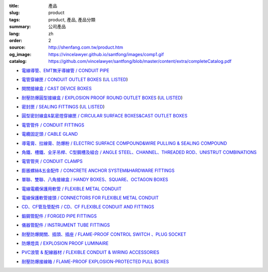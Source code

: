 :title: 產品
:slug: product
:tags: product, 產品, 產品分類
:summary: 公司產品
:lang: zh
:order: 2
:source: http://shenfang.com.tw/product.htm
:og_image: https://vincelawyer.github.io/santfong/images/comp1.gif
:catalog: https://github.com/vincelawyer/santfong/blob/master/content/extra/completeCatalog.pdf


- `電線導管、EMT無牙導線管 / CONDUIT PIPE <{filename}product/conduit-pipe/list.rst>`_

  .. image:: {filename}/images/01/images/tieguan.jpg
     :name: http://shenfang.com.tw/01/images/鐵管.JPG
     :alt: product
     :class: product-image-thumbnail


- `電管穿線匣 / CONDUIT OUTLET BOXES <{filename}product/conduit-outlet-boxes/list.rst>`_
  (`UL LISTED`_)

  .. image:: {filename}/images/02/images/lb.gif
     :name: http://shenfang.com.tw/02/images/LB.gif
     :alt: product
     :class: product-image-thumbnail

  .. image:: {filename}/images/02/images/t.gif
     :name: http://shenfang.com.tw/02/images/T.gif
     :alt: product
     :class: product-image-thumbnail

- `開關接線盒 / CAST DEVICE BOXES <{filename}product/cast-device-boxes/list.rst>`_

  .. image:: {filename}/images/03/images/fb.gif
     :name: http://shenfang.com.tw/03/images/FB.gif
     :alt: product
     :class: product-image-thumbnail

  .. image:: {filename}/images/03/images/fct.gif
     :name: http://shenfang.com.tw/03/images/FCT.gif
     :alt: product
     :class: product-image-thumbnail

- `耐壓防爆圓型接線盒 / EXPLOSION PROOF ROUND OUTLET BOXES <{filename}product/explosion-proof-round-outlet-boxes/list.rst>`_
  (`UL LISTED`_)

  .. image:: {filename}/images/04/images/gc.gif
     :name: http://shenfang.com.tw/04/images/GC.gif
     :alt: product
     :class: product-image-thumbnail

  .. image:: {filename}/images/04/images/gt.gif
     :name: http://shenfang.com.tw/04/images/GT.gif
     :alt: product
     :class: product-image-thumbnail

- `密封匣 / SEALING FITTINGS <{filename}product/sealing-fittings/list.rst>`_
  (`UL LISTED`_)

  .. image:: {filename}/images/06/images/eys.jpg
     :name: http://shenfang.com.tw/06/images/EYS.jpg
     :alt: product
     :class: product-image-thumbnail

  .. image:: {filename}/images/06/images/eyd.jpg
     :name: http://shenfang.com.tw/06/images/EYD.jpg
     :alt: product
     :class: product-image-thumbnail

- `圓型密封線盒&氣密燈穿線匣 / CIRCULAR SURFACE BOXES&CAST OUTLET BOXES <{filename}product/circular-surface-boxes-cast-outlet-boxes/list.rst>`_

  .. image:: {filename}/images/05/images/wgc.gif
     :name: http://shenfang.com.tw/05/images/WGC.gif
     :alt: product
     :class: product-image-thumbnail

  .. image:: {filename}/images/05/images/gh.gif
     :name: http://shenfang.com.tw/05/images/GH.gif
     :alt: product
     :class: product-image-thumbnail

- `電管管件 / CONDUIT FITTINGS <{filename}product/conduit-fittings/list.rst>`_

  .. image:: {filename}/images/07/images/bui.jpg
     :name: http://shenfang.com.tw/07/images/BUI.JPG
     :alt: product
     :class: product-image-thumbnail

  .. image:: {filename}/images/07/images/uny.gif
     :name: http://shenfang.com.tw/07/images/UNY.gif
     :alt: product
     :class: product-image-thumbnail

- `電纜固定頭 / CABLE GLAND <{filename}product/cable-gland/list.rst>`_

  .. image:: {filename}/images/08/images/mcg.jpg
     :name: http://shenfang.com.tw/08/images/MCG.JPG
     :alt: product
     :class: product-image-thumbnail

  .. image:: {filename}/images/08/images/meihuaxing-b.jpg
     :name: http://shenfang.com.tw/08/images/梅花型-B.JPG
     :alt: product
     :class: product-image-thumbnail

..
  - `接地管件、火泥熔模 / GROUNDING FITTINGS <{filename}product/grounding-fittings/list.rst>`_

  .. image:: {filename}/images/09/images/cxingtongjie-3.jpg
     :name: http://shenfang.com.tw/09/images/C型銅接-3.JPG
     :alt: product
     :class: product-image-thumbnail

  .. image:: {filename}/images/09/images/wt.jpg
     :name: http://shenfang.com.tw/09/images/WT.JPG
     :alt: product
     :class: product-image-thumbnail

- `導電膏、拉線膏、防爆粉 / ELECTRIC SURFACE COMPOUND&WIRE PULLING & SEALING COMPOUND <{filename}product/electric-surface-compound-wire-pulling-sealing-compound/list.rst>`_

  .. image:: {filename}/images/010/images/daodiangao.jpg
     :name: http://shenfang.com.tw/010/images/導電膏.JPG
     :alt: product
     :class: product-image-thumbnail

  .. image:: {filename}/images/010/images/fangbaofen.jpg
     :name: http://shenfang.com.tw/010/images/防爆粉.JPG
     :alt: product
     :class: product-image-thumbnail

- `角鐵、槽鐵、全牙吊桿、C型鋼槽及組合 / ANGLE STEEL、CHANNEL、THREADED ROD、UNISTRUT COMBINATIONS <{filename}product/angle-steel-channel-threaded-rod-unistrut-combinations/list.rst>`_

  .. image:: {filename}/images/011/images/01.jpg
     :name: http://shenfang.com.tw/011/images/01.JPG
     :alt: product
     :class: product-image-thumbnail

- `電管管夾 / CONDUIT CLAMPS <{filename}product/conduit-clamps/list.rst>`_

  .. image:: {filename}/images/013/images/ra.jpg
     :name: http://shenfang.com.tw/013/images/RA.jpg
     :alt: product
     :class: product-image-thumbnail

  .. image:: {filename}/images/013/images/ucb.jpg
     :name: http://shenfang.com.tw/013/images/UCB.JPG
     :alt: product
     :class: product-image-thumbnail

- `膨脹螺絲&五金配件 / CONCRETE ANCHOR SYSTEM&HARDWARE FITTINGS <{filename}product/concrete-anchor-system-hardware-fittings/list.rst>`_

  .. image:: {filename}/images/014/images/tsh2.jpg
     :name: http://shenfang.com.tw/014/images/Tsh2.JPG
     :alt: product
     :class: product-image-thumbnail

  .. image:: {filename}/images/014/images/macheluosi.jpg
     :name: http://shenfang.com.tw/014/images/馬車螺絲.JPG
     :alt: product
     :class: product-image-thumbnail

- `單聯、雙聯、八角接線盒 / HANDY BOXES、SQUARE、OCTAGON BOXES <{filename}product/handy-boxes-square-octagon-boxes/list.rst>`_

  .. image:: {filename}/images/015/images/danlian.jpg
     :name: http://shenfang.com.tw/015/images/單聯.JPG
     :alt: product
     :class: product-image-thumbnail

  .. image:: {filename}/images/015/images/bajiao-1.jpg
     :name: http://shenfang.com.tw/015/images/八角-1.JPG
     :alt: product
     :class: product-image-thumbnail

- `電線電纜保護用軟管 / FLEXIBLE METAL CONDUIT <{filename}product/flexible-metal-conduit/list.rst>`_

  .. image:: {filename}/images/016/images/mc1.jpg
     :name: http://shenfang.com.tw/016/images/MC1.jpg
     :alt: product
     :class: product-image-thumbnail

- `電線保護軟管接頭 / CONNECTORS FOR FLEXIBLE METAL CONDUIT <{filename}product/connectors-for-flexible-metal-conduit/list.rst>`_

  .. image:: {filename}/images/017/images/nbg-1.jpg
     :name: http://shenfang.com.tw/017/images/NBG-1.JPG
     :alt: product
     :class: product-image-thumbnail

  .. image:: {filename}/images/017/images/wbg.jpg
     :name: http://shenfang.com.tw/017/images/WBG.JPG
     :alt: product
     :class: product-image-thumbnail

- `CD、CF管及管配件 / CD、CF FLEXIBLE CONDUIT AND FITTINGS <{filename}product/cd-cf-flexible-conduit-and-fittings/list.rst>`_

  .. image:: {filename}/images/018/images/pf.jpg
     :name: http://shenfang.com.tw/018/IMAGES/PF.JPG
     :alt: product
     :class: product-image-thumbnail

- `鍛鋼管配件 / FORGED PIPE FITTINGS <{filename}product/forged-pipe-fittings/list.rst>`_

  .. image:: {filename}/images/020/images/56-1.jpg
     :name: http://shenfang.com.tw/020/images/56-1.jpg
     :alt: product
     :class: product-image-thumbnail

  .. image:: {filename}/images/020/images/56-3.jpg
     :name: http://shenfang.com.tw/020/images/56-3.jpg
     :alt: product
     :class: product-image-thumbnail

- `儀器管配件 / INSTRUMENT TUBE FITTINGS <{filename}product/instrument-tube-fittings/list.rst>`_

  .. image:: {filename}/images/021/images/mc.jpg
     :name: http://shenfang.com.tw/021/images/Mc.JPG
     :alt: product
     :class: product-image-thumbnail

  .. image:: {filename}/images/021/images/t.jpg
     :name: http://shenfang.com.tw/021/images/T.JPG
     :alt: product
     :class: product-image-thumbnail

- `耐壓防爆開關、插頭、插座 / FLAME-PROOF CONTROL SWITCH 、PLUG SOCKET <{filename}product/flame-proof-control-switch-plug-socket/list.rst>`_

  .. image:: {filename}/images/022/images/xinziliaojia-20-2-/sfe-n5.jpg
     :name: http://shenfang.com.tw/022/images/新資料夾%20(2)/SFE-N5.JPG
     :alt: product
     :class: product-image-thumbnail

  .. image:: {filename}/images/022/images/xinziliaojia-20-2-/sfe-n17.jpg
     :name: http://shenfang.com.tw/022/images/新資料夾%20(2)/SFE-N17.JPG
     :alt: product
     :class: product-image-thumbnail

- `防爆燈具 / EXPLOSION PROOF LUMINAIRE <{filename}product/explosion-proof-luminaire/list.rst>`_

  .. image:: {filename}/images/022/images/xinziliaojia-20-2-/sfw-n1.jpg
     :name: http://shenfang.com.tw/022/images/新資料夾%20(2)/SFW-N1.JPG
     :alt: product
     :class: product-image-thumbnail

  .. image:: {filename}/images/022/images/xinziliaojia-20-2-/sfw-n10.jpg
     :name: http://shenfang.com.tw/022/images/新資料夾%20(2)/SFW-N10.JPG
     :alt: product
     :class: product-image-thumbnail

- `PVC浪管 & 配線器材 / FLEXIBLE CONDUIT & WIRING ACCESSORIES <{filename}product/flexible-conduit-wiring-accessories/list.rst>`_

  .. image:: {filename}/images/019/images/pvc.jpg
     :name: http://shenfang.com.tw/019/IMAGES/PVC.jpg
     :alt: product
     :class: product-image-thumbnail

- `耐壓防爆接線箱 / FLAME-PROOF EXPLOSION-PROTECTED PULL BOXES <{filename}product/flame-proof-explosion-protected-pull-boxes/list.rst>`_

  .. image:: {filename}/images/022/images/xinziliaojia-20-2-/cg.jpg
     :name: http://shenfang.com.tw/022/images/新資料夾%20(2)/CG.JPG
     :alt: product
     :class: product-image-thumbnail

..
  - `電纜線架 / CABLE TRAYS <{filename}product/cable-trays/list.rst>`_

  .. image:: {filename}/images/023/images/xinziliaojia-20-2-/108-2.jpg
     :name: http://shenfang.com.tw/023/images/新資料夾%20(2)/108-2.JPG
     :alt: product
     :class: product-image-thumbnail

  - `電纜線槽 / CABLE DUCT <{filename}product/cable-duct/list.rst>`_

  .. image:: {filename}/images/023/images/xinziliaojia-20-2-/ald.jpg
     :name: http://shenfang.com.tw/023/images/新資料夾%20(2)/ALD.JPG
     :alt: product
     :class: product-image-thumbnail


.. _UL LISTED: https://ulstandards.ul.com/
